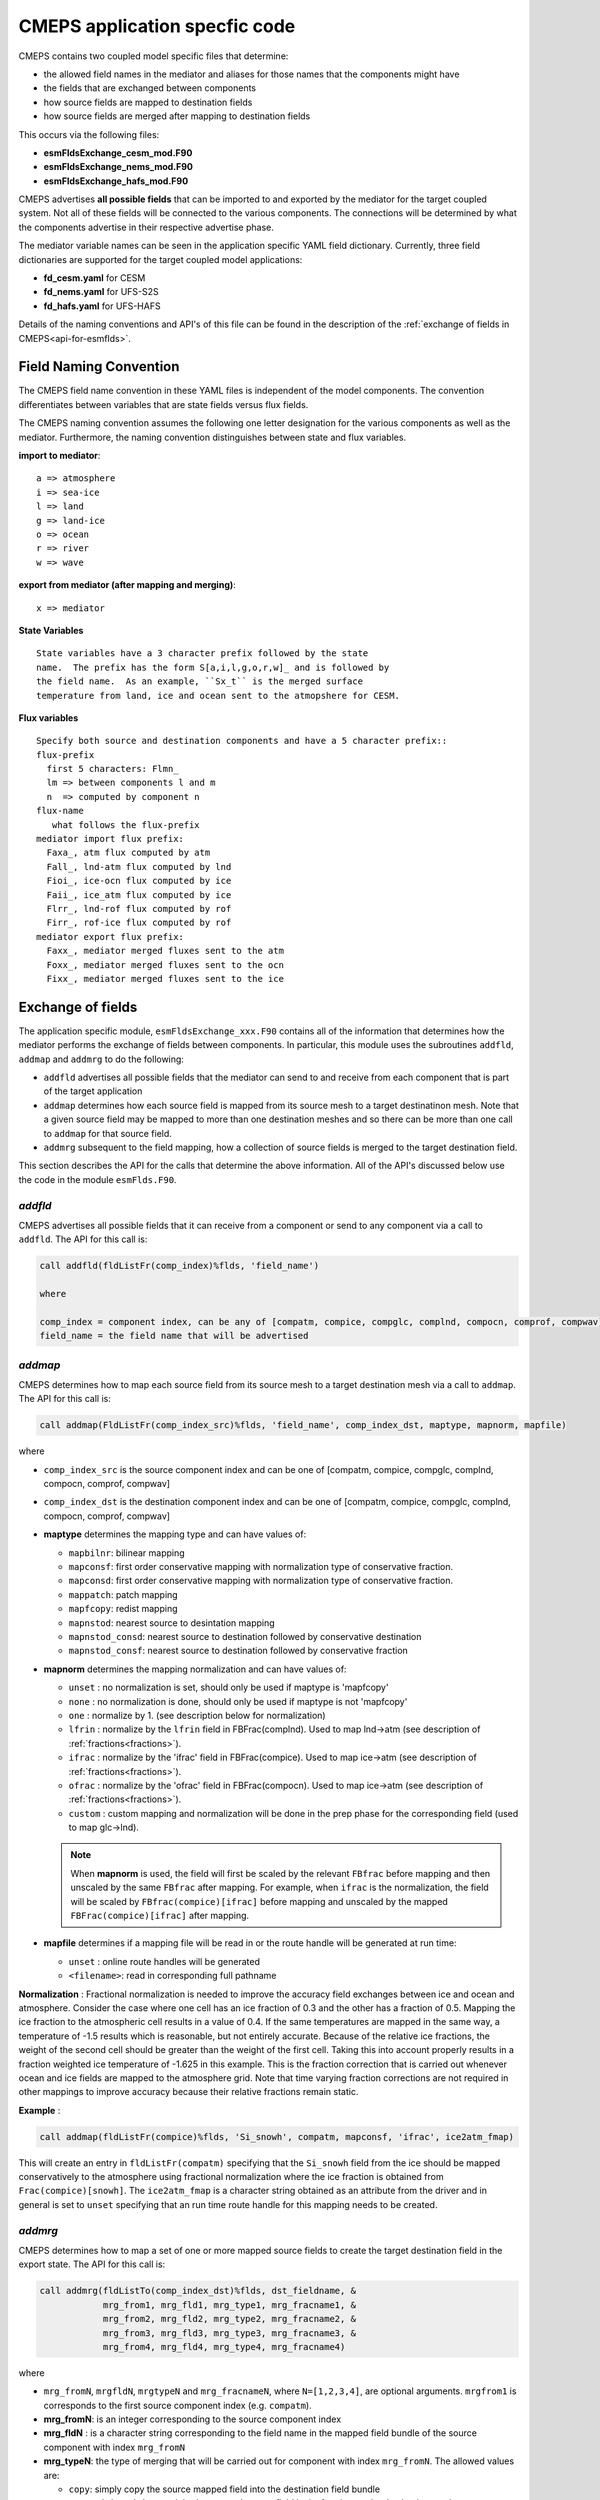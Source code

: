 .. _api-for-esmflds:

================================
 CMEPS application specfic code
================================

CMEPS contains two coupled model specific files that determine:

* the allowed field names in the mediator and aliases for those names that the components might have
* the fields that are exchanged between components
* how source fields are mapped to destination fields
* how source fields are merged after mapping to destination fields

This occurs via the following files:

* **esmFldsExchange_cesm_mod.F90**
* **esmFldsExchange_nems_mod.F90**
* **esmFldsExchange_hafs_mod.F90**

CMEPS advertises **all possible fields** that can be imported to and
exported by the mediator for the target coupled system. Not all of
these fields will be connected to the various components. The
connections will be determined by what the components advertise in
their respective advertise phase.

The mediator variable names can be seen in the application specific
YAML field dictionary. Currently, three field dictionaries are
supported for the target coupled model applications:

* **fd_cesm.yaml** for CESM
* **fd_nems.yaml** for UFS-S2S
* **fd_hafs.yaml** for UFS-HAFS

Details of the naming conventions and API's of this file can be found
in the description of the :ref:`exchange of fields in
CMEPS<api-for-esmflds>`.

Field Naming Convention
-----------------------

The CMEPS field name convention in these YAML files is independent of the model components.
The convention differentiates between variables that are state fields versus flux fields.

The CMEPS naming convention assumes the following one letter designation for the various components as
well as the mediator. Furthermore, the naming convention distinguishes between state and flux variables.

**import to mediator**::

  a => atmosphere
  i => sea-ice
  l => land
  g => land-ice
  o => ocean
  r => river
  w => wave

**export from mediator (after  mapping and merging)**::

  x => mediator

**State Variables** ::

  State variables have a 3 character prefix followed by the state
  name.  The prefix has the form S[a,i,l,g,o,r,w]_ and is followed by
  the field name.  As an example, ``Sx_t`` is the merged surface
  temperature from land, ice and ocean sent to the atmopshere for CESM.

**Flux variables** ::

  Specify both source and destination components and have a 5 character prefix::
  flux-prefix
    first 5 characters: Flmn_
    lm => between components l and m
    n  => computed by component n
  flux-name
     what follows the flux-prefix
  mediator import flux prefix:
    Faxa_, atm flux computed by atm
    Fall_, lnd-atm flux computed by lnd
    Fioi_, ice-ocn flux computed by ice
    Faii_, ice_atm flux computed by ice
    Flrr_, lnd-rof flux computed by rof
    Firr_, rof-ice flux computed by rof
  mediator export flux prefix:
    Faxx_, mediator merged fluxes sent to the atm
    Foxx_, mediator merged fluxes sent to the ocn
    Fixx_, mediator merged fluxes sent to the ice

Exchange of fields
------------------

The application specific module, ``esmFldsExchange_xxx.F90`` contains
all of the information that determines how the mediator performs the
exchange of fields between components. In particular, this module uses the subroutines
``addfld``, ``addmap`` and ``addmrg`` to do the following:

* ``addfld`` advertises all possible fields that the mediator can send
  to and receive from each component that is part of the target
  application

* ``addmap`` determines how each source field is mapped from its
  source mesh to a target destinatinon mesh. Note that a given source
  field may be mapped to more than one destination meshes and so there
  can be more than one call to ``addmap`` for that source field.

* ``addmrg`` subsequent to the field mapping, how a collection of source fields
  is merged to the target destination field.

This section describes the API for the calls that determine the above
information. All of the API's discussed below use the code in the
module ``esmFlds.F90``.

`addfld`
~~~~~~~~~~
CMEPS advertises all possible fields that it can receive from a component or send to any component via a call to ``addfld``.
The API for this call is:

.. code-block:: Fortran

   call addfld(fldListFr(comp_index)%flds, 'field_name')

   where

   comp_index = component index, can be any of [compatm, compice, compglc, complnd, compocn, comprof, compwav]
   field_name = the field name that will be advertised

`addmap`
~~~~~~~~~~
CMEPS determines how to map each source field from its source mesh to a target destination mesh via a call to ``addmap``.
The API for this call is:

.. code-block:: Fortran

   call addmap(FldListFr(comp_index_src)%flds, 'field_name', comp_index_dst, maptype, mapnorm, mapfile)

where

* ``comp_index_src`` is the  source component index and can be one of [compatm, compice, compglc, complnd, compocn, comprof, compwav]

* ``comp_index_dst`` is the  destination component index and can be one of [compatm, compice, compglc, complnd, compocn, comprof, compwav]

* **maptype** determines the mapping type and can have values of:

  * ``mapbilnr``: bilinear mapping

  * ``mapconsf``: first order conservative mapping with normalization type of conservative fraction.

  * ``mapconsd``: first order conservative mapping with normalization type of conservative fraction.

  * ``mappatch``: patch mapping

  * ``mapfcopy``: redist mapping

  * ``mapnstod``: nearest source to desintation mapping

  * ``mapnstod_consd``: nearest source to destination followed by conservative destination

  * ``mapnstod_consf``: nearest source to destination followed by conservative fraction

* **mapnorm** determines the mapping normalization and can have values of:

  * ``unset`` : no normalization is set, should only be used if maptype is 'mapfcopy'

  * ``none``  : no normalization is done, should only be used if maptype is not 'mapfcopy'

  * ``one``   : normalize by 1. (see description below for normalization)

  * ``lfrin`` : normalize by the ``lfrin`` field in FBFrac(complnd). Used to map lnd->atm (see description of :ref:`fractions<fractions>`).
    
  * ``ifrac`` : normalize by the 'ifrac' field in FBFrac(compice). Used to map ice->atm (see description of :ref:`fractions<fractions>`).
    
  * ``ofrac`` : normalize by the 'ofrac' field in FBFrac(compocn). Used to map ice->atm (see description of :ref:`fractions<fractions>`).

  * ``custom`` : custom mapping and normalization will be done in the prep phase for the corresponding field (used to map glc->lnd).
  
  .. note:: When **mapnorm** is used, the field will first be scaled by the relevant ``FBfrac`` before mapping and then unscaled by the same ``FBfrac`` after mapping. For example, when ``ifrac`` is the normalization, the field will be scaled by ``FBfrac(compice)[ifrac]`` before mapping and unscaled by the mapped ``FBFrac(compice)[ifrac]`` after mapping.
  
* **mapfile**  determines if a mapping file will be read in or the route handle will be generated at run time:

  * ``unset``  : online route handles will be generated

  * ``<filename>``: read in corresponding full pathname
 
**Normalization** :
Fractional normalization is needed to improve the accuracy field exchanges between ice and ocean and atmosphere. Consider the case where one cell has an ice
fraction of 0.3 and the other has a fraction of 0.5. Mapping the ice fraction to the atmospheric cell results in a value of 0.4. If the same temperatures are
mapped in the same way, a temperature of -1.5 results which is reasonable, but not entirely accurate. Because of the relative ice fractions, the weight of the
second cell should be greater than the weight of the first cell. Taking this into account properly results in a fraction weighted ice temperature of -1.625 in
this example. This is the fraction correction that is carried out whenever ocean and ice fields are mapped to the atmosphere grid. Note that time varying
fraction corrections are not required in other mappings to improve accuracy because their relative fractions remain static.

**Example** :

.. code-block:: Fortran

   call addmap(fldListFr(compice)%flds, 'Si_snowh', compatm, mapconsf, 'ifrac', ice2atm_fmap)

This will create an entry in ``fldListFr(compatm)`` specifying that the ``Si_snowh`` field from the ice should be mapped conservatively to the atmosphere using
fractional normalization where the ice fraction is obtained from ``Frac(compice)[snowh]``. The ``ice2atm_fmap`` is a character string obtained as an attribute
from the driver and in general is set to ``unset`` specifying that an run time route handle for this mapping needs to be created.

`addmrg`
~~~~~~~~~~
CMEPS determines how to map a set of one or more mapped source fields to create the target destination field in the export state.
The API for this call is:

.. code-block:: Fortran

   call addmrg(fldListTo(comp_index_dst)%flds, dst_fieldname, &
               mrg_from1, mrg_fld1, mrg_type1, mrg_fracname1, &
               mrg_from2, mrg_fld2, mrg_type2, mrg_fracname2, &
               mrg_from3, mrg_fld3, mrg_type3, mrg_fracname3, &
               mrg_from4, mrg_fld4, mrg_type4, mrg_fracname4)

where

* ``mrg_fromN``, ``mrgfldN``, ``mrgtypeN`` and ``mrg_fracnameN``, where ``N=[1,2,3,4]``, are optional arguments.
  ``mrgfrom1`` is corresponds to the first source component index (e.g. ``compatm``).

* **mrg_fromN**: is an integer corresponding to the source component index

* **mrg_fldN** : is a character string corresponding to the field name in the mapped field bundle of the source component with index ``mrg_fromN``

* **mrg_typeN**: the type of merging that will be carried out for component with index ``mrg_fromN``. The allowed values are:

  * ``copy``: simply copy the source mapped field into the destination field bundle

  * ``copy_with_weights``: weight the mapped source field by its fraction on the destination mesh.

  * ``sum_with_weights``: do a cumulative sum of all the mapped source fields where each field is weighed by by its fraction on the destination mesh.

  * ``sum_with_weights``: do a cumulative sum of all the mapped source fields.

For ``copy_with_weights`` and ``sum_with_weights``, the mapped source field is weighted by ``mrg_fracnameN`` in ``FBFrac(comp_index_dst)``. If
copy_with_weights is chose as the ``mrg_typeN`` value then ``mrg_fracnameN`` is also required as an argument. If sum_with_weights is chose as the ``mrg_typeN``
value then ``mrg_fracnameN`` is also required as an argument.
